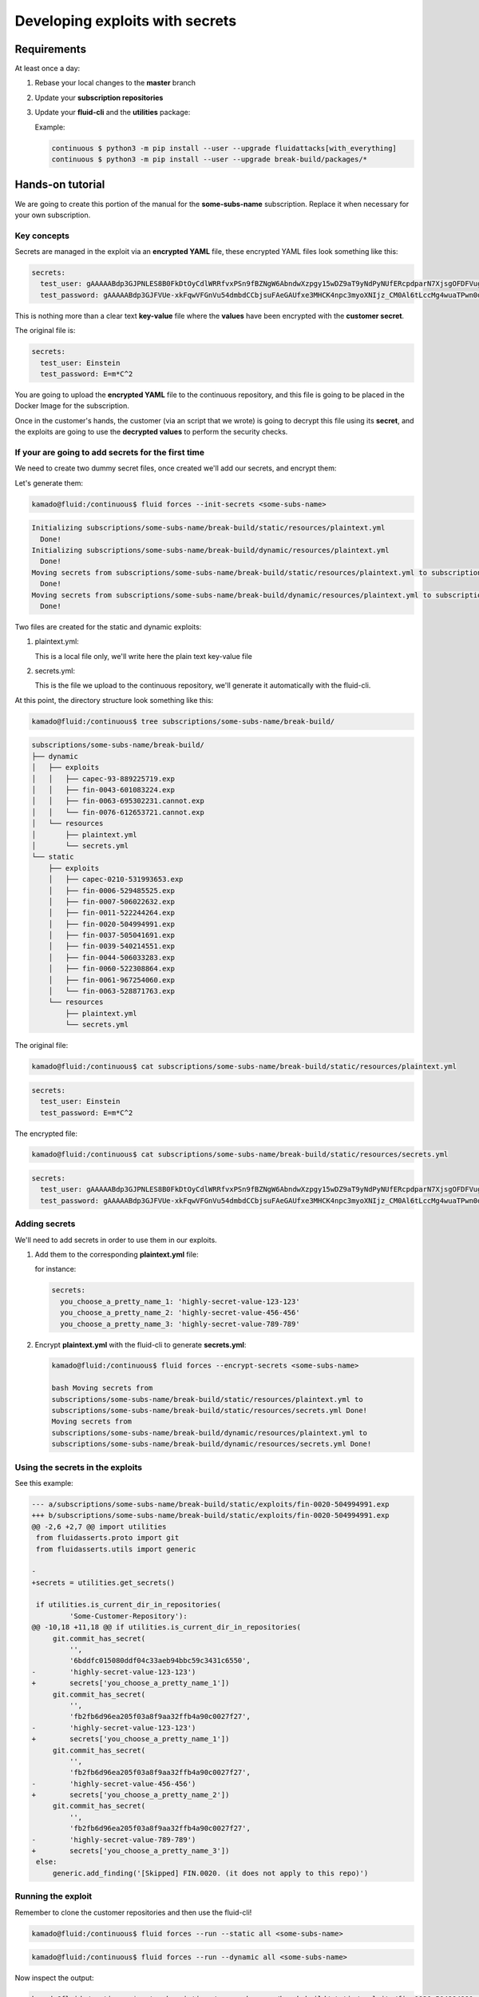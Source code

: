 ================================
Developing exploits with secrets
================================

Requirements
============

At least once a day:

1. Rebase your local changes to the **master** branch
2. Update your **subscription repositories**
3. Update your **fluid-cli** and the **utilities** package:

   Example:

   .. code:: bash

       continuous $ python3 -m pip install --user --upgrade fluidattacks[with_everything]
       continuous $ python3 -m pip install --user --upgrade break-build/packages/*

Hands-on tutorial
=================

We are going to create this portion of the manual for the **some-subs-name**
subscription. Replace it when necessary for your own subscription.

Key concepts
------------

Secrets are managed in the exploit via an **encrypted YAML** file, these
encrypted YAML files look something like this:

.. code:: yaml

    secrets:
      test_user: gAAAAABdp3GJPNLES8B0FkDtOyCdlWRRfvxPSn9fBZNgW6AbndwXzpgy15wDZ9aT9yNdPyNUfERcpdparN7XjsgOFDFVug3NRg==
      test_password: gAAAAABdp3GJFVUe-xkFqwVFGnVu54dmbdCCbjsuFAeGAUfxe3MHCK4npc3myoXNIjz_CM0Al6tLccMg4wuaTPwn0d526dXcpQ==

This is nothing more than a clear text **key-value** file where the
**values** have been encrypted with the **customer secret**.

The original file is:

.. code:: yaml

    secrets:
      test_user: Einstein
      test_password: E=m*C^2

You are going to upload the **encrypted YAML** file to the continuous
repository, and this file is going to be placed in the Docker Image for
the subscription.

Once in the customer's hands, the customer (via an script that we wrote)
is going to decrypt this file using its **secret**, and the exploits are
going to use the **decrypted values** to perform the security checks.

If your are going to add secrets for the first time
---------------------------------------------------

We need to create two dummy secret files, once created we'll add our
secrets, and encrypt them:

Let's generate them:

.. code:: bash

    kamado@fluid:/continuous$ fluid forces --init-secrets <some-subs-name>


.. code:: bash

    Initializing subscriptions/some-subs-name/break-build/static/resources/plaintext.yml
      Done!
    Initializing subscriptions/some-subs-name/break-build/dynamic/resources/plaintext.yml
      Done!
    Moving secrets from subscriptions/some-subs-name/break-build/static/resources/plaintext.yml to subscriptions/some-subs-name/break-build/static/resources/secrets.yml
      Done!
    Moving secrets from subscriptions/some-subs-name/break-build/dynamic/resources/plaintext.yml to subscriptions/some-subs-name/break-build/dynamic/resources/secrets.yml
      Done!

Two files are created for the static and dynamic exploits:

1. plaintext.yml:

   This is a local file only, we'll write here the plain text key-value
   file

2. secrets.yml:

   This is the file we upload to the continuous repository, we'll
   generate it automatically with the fluid-cli.

At this point, the directory structure look something like this:

.. code:: bash

    kamado@fluid:/continuous$ tree subscriptions/some-subs-name/break-build/

.. code:: bash

    subscriptions/some-subs-name/break-build/
    ├── dynamic
    │   ├── exploits
    │   │   ├── capec-93-889225719.exp
    │   │   ├── fin-0043-601083224.exp
    │   │   ├── fin-0063-695302231.cannot.exp
    │   │   └── fin-0076-612653721.cannot.exp
    │   └── resources
    │       ├── plaintext.yml
    │       └── secrets.yml
    └── static
        ├── exploits
        │   ├── capec-0210-531993653.exp
        │   ├── fin-0006-529485525.exp
        │   ├── fin-0007-506022632.exp
        │   ├── fin-0011-522244264.exp
        │   ├── fin-0020-504994991.exp
        │   ├── fin-0037-505041691.exp
        │   ├── fin-0039-540214551.exp
        │   ├── fin-0044-506033283.exp
        │   ├── fin-0060-522308864.exp
        │   ├── fin-0061-967254060.exp
        │   └── fin-0063-528871763.exp
        └── resources
            ├── plaintext.yml
            └── secrets.yml

The original file:

.. code:: bash

    kamado@fluid:/continuous$ cat subscriptions/some-subs-name/break-build/static/resources/plaintext.yml

.. code:: yaml

    secrets:
      test_user: Einstein
      test_password: E=m*C^2

The encrypted file:


.. code:: bash

    kamado@fluid:/continuous$ cat subscriptions/some-subs-name/break-build/static/resources/secrets.yml

.. code:: yaml

    secrets:
      test_user: gAAAAABdp3GJPNLES8B0FkDtOyCdlWRRfvxPSn9fBZNgW6AbndwXzpgy15wDZ9aT9yNdPyNUfERcpdparN7XjsgOFDFVug3NRg==
      test_password: gAAAAABdp3GJFVUe-xkFqwVFGnVu54dmbdCCbjsuFAeGAUfxe3MHCK4npc3myoXNIjz_CM0Al6tLccMg4wuaTPwn0d526dXcpQ==

Adding secrets
--------------

We'll need to add secrets in order to use them in our exploits.

1. Add them to the corresponding **plaintext.yml** file:

   for instance:

   .. code:: yaml

       secrets:
         you_choose_a_pretty_name_1: 'highly-secret-value-123-123'
         you_choose_a_pretty_name_2: 'highly-secret-value-456-456'
         you_choose_a_pretty_name_3: 'highly-secret-value-789-789'

2. Encrypt **plaintext.yml** with the fluid-cli to generate
   **secrets.yml**:

   .. code:: bash

       kamado@fluid:/continuous$ fluid forces --encrypt-secrets <some-subs-name>

       bash Moving secrets from
       subscriptions/some-subs-name/break-build/static/resources/plaintext.yml to
       subscriptions/some-subs-name/break-build/static/resources/secrets.yml Done!
       Moving secrets from
       subscriptions/some-subs-name/break-build/dynamic/resources/plaintext.yml to
       subscriptions/some-subs-name/break-build/dynamic/resources/secrets.yml Done!

Using the secrets in the exploits
---------------------------------

See this example:

.. code:: diff

    --- a/subscriptions/some-subs-name/break-build/static/exploits/fin-0020-504994991.exp
    +++ b/subscriptions/some-subs-name/break-build/static/exploits/fin-0020-504994991.exp
    @@ -2,6 +2,7 @@ import utilities
     from fluidasserts.proto import git
     from fluidasserts.utils import generic

    -
    +secrets = utilities.get_secrets()

     if utilities.is_current_dir_in_repositories(
             'Some-Customer-Repository'):
    @@ -10,18 +11,18 @@ if utilities.is_current_dir_in_repositories(
         git.commit_has_secret(
             '',
             '6bddfc015080ddf04c33aeb94bbc59c3431c6550',
    -        'highly-secret-value-123-123')
    +        secrets['you_choose_a_pretty_name_1'])
         git.commit_has_secret(
             '',
             'fb2fb6d96ea205f03a8f9aa32ffb4a90c0027f27',
    -        'highly-secret-value-123-123')
    +        secrets['you_choose_a_pretty_name_1'])
         git.commit_has_secret(
             '',
             'fb2fb6d96ea205f03a8f9aa32ffb4a90c0027f27',
    -        'highly-secret-value-456-456')
    +        secrets['you_choose_a_pretty_name_2'])
         git.commit_has_secret(
             '',
             'fb2fb6d96ea205f03a8f9aa32ffb4a90c0027f27',
    -        'highly-secret-value-789-789')
    +        secrets['you_choose_a_pretty_name_3'])
     else:
         generic.add_finding('[Skipped] FIN.0020. (it does not apply to this repo)')

Running the exploit
-------------------

Remember to clone the customer repositories and then
use the fluid-cli!

.. code:: bash

    kamado@fluid:/continuous$ fluid forces --run --static all <some-subs-name>


.. code:: bash

    kamado@fluid:/continuous$ fluid forces --run --dynamic all <some-subs-name>

Now inspect the output:


.. code:: bash

    kamado@fluid:/continuous$ cat subscriptions/some-subs-name/break-build/static/exploits/fin-0020-504994991.exp.out.yml

.. code:: yaml

    ---
    repository: 'Some-Customer-Repository'

    #    ________      _     __   ___                        __
    #   / ____/ /_  __(_)___/ /  /   |  _____________  _____/ /______
    #  / /_  / / / / / / __  /  / /| | / ___/ ___/ _ \/ ___/ __/ ___/
    # / __/ / / /_/ / / /_/ /  / ___ |(__  |__  )  __/ /  / /_(__  )
    #/_/   /_/\__,_/_/\__,_/  /_/  |_/____/____/\___/_/   \__/____/
    #
    # v. 19.10.22490
    #  ___
    # | >>|> fluid
    # |___|  attacks, we hack your software
    #
    # Loading attack modules ...
    #
    ---
    finding: FIN.0020. Ausencia de cifrado de información confidencial
      check: fluidasserts.proto.git -> commit_has_secret
      check: fluidasserts.proto.git -> commit_has_secret
      check: fluidasserts.proto.git -> commit_has_secret
      check: fluidasserts.proto.git -> commit_has_secret
    ---
    finding: FIN.0020. Ausencia de cifrado de información confidencial
    ---
    check: fluidasserts.proto.git -> commit_has_secret
    description: Check if commit has given secret.
    status: OPEN
    message: Secret found in commit 6bddfc015080ddf04c33aeb94bbc59c3431c6550
    vulnerabilities:
    - where: ''
      specific: Secret found in commit 6bddfc015080ddf04c33aeb94bbc59c3431c6550
    parameters:
      repo: ''
      commit_id: 6bddfc015080ddf04c33aeb94bbc59c3431c6550
      secret: 'highly-secret-value-123-123'
    vulnerable_incidences: 1
    when: 2019-10-16T15:52:19-0500
    elapsed_seconds: 0.0
    test_kind: SAST
    risk: low
    ---
    check: fluidasserts.proto.git -> commit_has_secret
    description: Check if commit has given secret.
    status: OPEN
    message: Secret found in commit fb2fb6d96ea205f03a8f9aa32ffb4a90c0027f27
    vulnerabilities:
    - where: ''
      specific: Secret found in commit fb2fb6d96ea205f03a8f9aa32ffb4a90c0027f27
    parameters:
      repo: ''
      commit_id: fb2fb6d96ea205f03a8f9aa32ffb4a90c0027f27
      secret: 'highly-secret-value-123-123'
    vulnerable_incidences: 1
    when: 2019-10-16T15:52:19-0500
    elapsed_seconds: 0.0
    test_kind: SAST
    risk: low
    ---
    check: fluidasserts.proto.git -> commit_has_secret
    description: Check if commit has given secret.
    status: OPEN
    message: Secret found in commit fb2fb6d96ea205f03a8f9aa32ffb4a90c0027f27
    vulnerabilities:
    - where: ''
      specific: Secret found in commit fb2fb6d96ea205f03a8f9aa32ffb4a90c0027f27
    parameters:
      repo: ''
      commit_id: fb2fb6d96ea205f03a8f9aa32ffb4a90c0027f27
      secret: highly-secret-value-456-456
    vulnerable_incidences: 1
    when: 2019-10-16T15:52:19-0500
    elapsed_seconds: 0.0
    test_kind: SAST
    risk: low
    ---
    check: fluidasserts.proto.git -> commit_has_secret
    description: Check if commit has given secret.
    status: OPEN
    message: Secret found in commit fb2fb6d96ea205f03a8f9aa32ffb4a90c0027f27
    vulnerabilities:
    - where: ''
      specific: Secret found in commit fb2fb6d96ea205f03a8f9aa32ffb4a90c0027f27
    parameters:
      repo: ''
      commit_id: fb2fb6d96ea205f03a8f9aa32ffb4a90c0027f27
      secret: highly-secret-value-789-789
    vulnerable_incidences: 1
    when: 2019-10-16T15:52:19-0500
    elapsed_seconds: 0.0
    test_kind: SAST
    risk: low
    ---
    method level stats:
      FIN.0020. Ausencia de cifrado de información confidencial:
        fluidasserts.proto.git -> commit_has_secret: 4 open, 0 closed, 0 unknown
    ---
    summary:
      test time: 0.1614 seconds
      checks:
        total: 4 (100%)
        errors: 0 (0.00%)
        unknown: 0 (0.00%)
        closed: 0 (0.00%)
        opened: 4 (100.00%)
      risk:
        high: 0 (0.00%)
        medium: 0 (0.00%)
        low: 4 (100.00%)
    # elapsed: 0.3631293773651123

